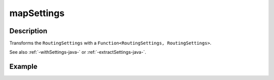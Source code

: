 .. _-mapSettings-java-:

mapSettings
===========

Description
-----------

Transforms the ``RoutingSettings`` with a ``Function<RoutingSettings, RoutingSettings>``.

See also :ref:`-withSettings-java-` or :ref:`-extractSettings-java-`.

Example
-------

.. includecode:: ../../../../../../../test/java/docs/http/javadsl/server/directives/BasicDirectivesExamplesTest.java#mapSettings
